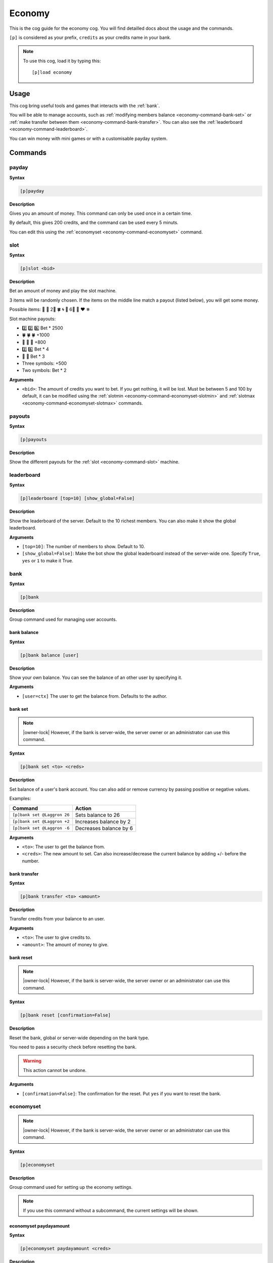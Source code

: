 .. _economy:

=======
Economy
=======

This is the cog guide for the economy cog. You will
find detailled docs about the usage and the commands.

``[p]`` is considered as your prefix, ``credits`` as
your credits name in your bank.

.. note:: To use this cog, load it by typing this::

        [p]load economy

.. _economy-usage:

-----
Usage
-----

This cog bring useful tools and games that interacts with
the :ref:`bank`.

You will be able to manage accounts, such as :ref:`modifying members
balance <economy-command-bank-set>` or :ref:`make transfer between them
<economy-command-bank-transfer>`. You can also see the :ref:`leaderboard
<economy-command-leaderboard>`.

You can win money with mini games or with a customisable payday
system.

.. _economy-commands:

--------
Commands
--------

.. _economy-command-payday:

^^^^^^
payday
^^^^^^

**Syntax**

.. code-block:: none

    [p]payday

**Description**

Gives you an amount of money. This command can only be used once in
a certain time.

By default, this gives 200 credits, and the command can be used every
5 minuts.

You can edit this using the :ref:`economyset <economy-command-economyset>`
command.

.. _economy-command-slot:

^^^^
slot
^^^^

**Syntax**

.. code-block:: none

    [p]slot <bid>

**Description**

Bet an amount of money and play the slot machine.

3 items will be randomly chosen. If the items on the
middle line match a payout (listed below), you will get some
money.

Possible items: 🍒 🍪 2⃣ 🍀 🌀 🌻 6⃣ 🍄 ❤ ❄

Slot machine payouts:

* 2️⃣ 2️⃣ 6️⃣ Bet * 2500
* 🍀 🍀 🍀 +1000
* 🍒 🍒 🍒 +800
* ️2️⃣ 6️⃣ Bet * 4
* 🍒 🍒 Bet * 3

* Three symbols: +500
* Two symbols: Bet * 2

**Arguments**

* ``<bid>``: The amount of credits you want to bet. If you get nothing,
  it will be lost. Must be between 5 and 100 by default, it can be modified
  using the :ref:`slotmin <economy-command-economyset-slotmin>` and
  :ref:`slotmax <economy-command-economyset-slotmax>` commands.

.. _economy-command-payouts:

^^^^^^^
payouts
^^^^^^^

**Syntax**

.. code-block:: none

    [p]payouts

**Description**

Show the different payouts for the :ref:`slot
<economy-command-slot>` machine.

.. _economy-command-leaderboard:

^^^^^^^^^^^
leaderboard
^^^^^^^^^^^

**Syntax**

.. code-block:: none

    [p]leaderboard [top=10] [show_global=False]

**Description**

Show the leaderboard of the server. Default to the 10
richest members. You can also make it show the global
leaderboard.

**Arguments**

* ``[top=10]``: The number of members to show. Default to 10.

* ``[show_global=False]``: Make the bot show the global leaderboard
  instead of the server-wide one. Specify ``True``, ``yes`` or ``1``
  to make it True.

.. _economy-command-bank:

^^^^
bank
^^^^

**Syntax**

.. code-block:: none

    [p]bank

**Description**

Group command used for managing user accounts.

.. _economy-command-bank-balance:

""""""""""""
bank balance
""""""""""""

**Syntax**

.. code-block:: none

    [p]bank balance [user]

**Description**

Show your own balance. You can see the balance of
an other user by specifying it.

**Arguments**

* ``[user=ctx]`` The user to get the balance from. Defaults
  to the author.

.. _economy-command-bank-set:

""""""""
bank set
""""""""

.. note:: |owner-lock| However, if the bank is server-wide, the
    server owner or an administrator can use this command.

**Syntax**

.. code-block:: none

    [p]bank set <to> <creds>

**Description**

Set balance of a user's bank account. You can also add or remove
currency by passing positive or negative values.

Examples:

+-------------------------------+-------------------------------+
|Command                        |Action                         |
+===============================+===============================+
|``[p]bank set @Laggron 26``    | Sets balance to 26            |
+-------------------------------+-------------------------------+
|``[p]bank set @Laggron +2``    |Increases balance by 2         |
+-------------------------------+-------------------------------+
|``[p]bank set @Laggron -6``    |Decreases balance by 6         |
+-------------------------------+-------------------------------+

**Arguments**

* ``<to>``: The user to get the balance from.

* ``<creds>``: The new amount to set. Can also increase/decrease
  the current balance by adding +/- before the number.

.. _economy-command-bank-transfer:

"""""""""""""
bank transfer
"""""""""""""

**Syntax**

.. code-block:: none

    [p]bank transfer <to> <amount>

**Description**

Transfer credits from your balance to an user.

**Arguments**

* ``<to>``: The user to give credits to.

* ``<amount>``: The amount of money to give.

.. _economy-command-bank-reset:

""""""""""
bank reset
""""""""""

.. note:: |owner-lock| However, if the bank is server-wide, the
    server owner or an administrator can use this command.

**Syntax**

.. code-block:: none

    [p]bank reset [confirmation=False]

**Description**

Reset the bank, global or server-wide depending on the bank type.

You need to pass a security check before resetting the bank.

.. warning:: This action cannot be undone.

**Arguments**

* ``[confirmation=False]``: The confirmation for the reset. Put ``yes``
  if you want to reset the bank.

.. _economy-command-economyset:

^^^^^^^^^^
economyset
^^^^^^^^^^

.. note:: |owner-lock| However, if the bank is server-wide, the
    server owner or an administrator can use this command.

**Syntax**

.. code-block:: none

    [p]economyset

**Description**

Group command used for setting up the economy settings.

.. note::

    If you use this command without a subcommand, the current settings
    will be shown.

.. _economy-command-economyset-paydayamount:

"""""""""""""""""""""""
economyset paydayamount
"""""""""""""""""""""""

**Syntax**

.. code-block:: none

    [p]economyset paydayamount <creds>

**Description**

Set the amount of credits given when using the :ref:`payday
<economy-command-payday>` command.

**Arguments**

* ``<creds>``: The new amount of credits to set.

.. _economy-command-economyset-rolepaydayamount:

"""""""""""""""""""""""""""
economyset rolepaydayamount
"""""""""""""""""""""""""""

**Syntax**

.. code-block:: none

    [p]economyset rolepaydayamount <role> <creds>

**Description** 

Set the amount of credits given when using the :ref:`payday
<economy-command-payday>` command for a specific role.

**Arguments**

* ``<role>``: The role that will get the specific payday amount.
  Please give **the exact role name or ID**, or it won't be detected.

  If the role name has spaces in it, put in enclosed in quotes like this:
  ``"My role name"``.

* ``<creds>``: The new amount of credits to set.

.. _economy-command-economyset-paydaytime:

"""""""""""""""""""""
economyset paydaytime
"""""""""""""""""""""

**Syntax**

.. code-block:: none

    [p]economyset paydaytime <seconds>

**Description**

Set the cooldown of the :ref:`payday <economy-command-payday>`
command in seconds.

.. tip:: 30 minuts = 1800 seconds
    1 hour = 3600 seconds
    12 hours = 43200 seconds
    24 hours = 84400 seconds
    7 days = 604800 seconds

**Arguments**

* ``<seconds>``: The cooldown to set.

.. _economy-command-economyset-registeramount:

"""""""""""""""""""""""""
economyset registeramount
"""""""""""""""""""""""""

**Syntax**

.. code-block:: none

    [p]economyset registeramount <creds>

**Description**

Set the amount of credits given on account creation (default user balance).

**Arguments**

* ``<creds>``: The default amount of credits to set.

.. _economy-command-economyset-slotmin:

""""""""""""""""""
economyset slotmin
""""""""""""""""""

**Syntax**

.. code-block:: none

    [p]economyset slotmin <bid>

**Description**

Set the minimum bid for the :ref:`slot machine <economy-command-slot>`.

Default to 5.

**Arguments**

* ``<bid>``: The minimum amount of credits to set.

.. _economy-command-economyset-slotmax:

""""""""""""""""""
economyset slotmax
""""""""""""""""""

**Syntax**

.. code-block:: none

    [p]economyset slotmax <bid>

**Description**

Set the maximum bid for the :ref:`slot machine <economy-command-slot>`.

Default to 100.

**Arguments**

* ``<bid>``: The maximum amount of credits to set.

.. _economy-command-economyset-slottime:

"""""""""""""""""""
economyset slottime
"""""""""""""""""""

**Syntax**

.. code-block:: none

    [p]economyset slottime <seconds>

**Description**

Set the cooldown of the :ref:`slot <economy-command-slot>`
command in seconds.

.. tip:: 30 minuts = 1800 seconds
    1 hour = 3600 seconds
    12 hours = 43200 seconds
    24 hours = 84400 seconds
    7 days = 604800 seconds

**Arguments**

* ``<seconds>``: The cooldown to set.
